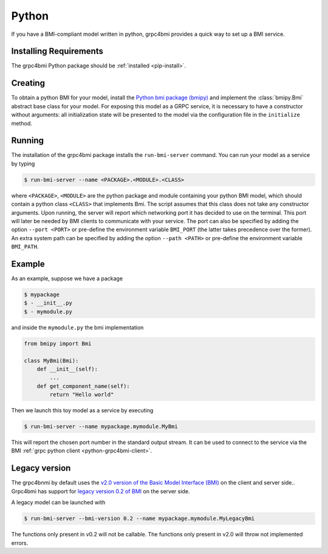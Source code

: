 .. _pythonservice:

Python
======

If you have a BMI-compliant model written in python, grpc4bmi provides a quick way to set up a BMI service.

Installing Requirements
-----------------------

The grpc4bmi Python package should be :ref:`installed <pip-install>`.


Creating
--------

To obtain a python BMI for your model, install the `Python bmi package (bmipy) <https://pypi.org/project/bmipy/>`_ and implement the :class:`bmipy.Bmi` abstract base class for your model. For exposing this model as a GRPC service, it is necessary to have a constructor without arguments: all initialization state will be presented to the model via the configuration file in the ``initialize`` method.

.. _running-python:

Running
-------

The installation of the grpc4bmi package installs the ``run-bmi-server`` command. You can run your model as a service by typing

.. code-block:: sh

    $ run-bmi-server --name <PACKAGE>.<MODULE>.<CLASS>

where ``<PACKAGE>``, ``<MODULE>`` are the python package and module containing your python BMI model, which should contain a python class ``<CLASS>`` that implements Bmi. The script assumes that this class does not take any constructor arguments. Upon running, the server will report which networking port it has decided to use on the terminal. This port will later be needed by BMI clients to communicate with your service.
The port can also be specified by adding the option ``--port <PORT>`` or pre-define the environment variable ``BMI_PORT`` (the latter takes precedence over the former).
An extra system path can be specified by adding the option ``--path <PATH>`` or pre-define the environment variable ``BMI_PATH``.


.. _python-example:

Example
-------

As an example, suppose we have a package

.. code-block:: sh

    $ mypackage
    $ - __init__.py
    $ - mymodule.py

and inside the ``mymodule.py`` the bmi implementation

.. code-block:: python

    from bmipy import Bmi

    class MyBmi(Bmi):
        def __init__(self):
            ...
        def get_component_name(self):
            return "Hello world"

Then we launch this toy model as a service by executing

.. code-block:: sh

    $ run-bmi-server --name mypackage.mymodule.MyBmi

This will report the chosen port number in the standard output stream. It can be used to connect to the service via the BMI :ref:`grpc python client <python-grpc4bmi-client>`.

Legacy version
--------------

The grpc4bnmi by default uses the `v2.0 version of the Basic Model Interface (BMI) <https://pypi.org/project/bmipy/2.0/>`_ on the client and server side..
Grpc4bmi has support for `legacy version 0.2 of BMI <https://pypi.org/project/basic-modeling-interface/0.2/>`_ on the server side. 

A legacy model can be launched with

.. code-block:: sh

    $ run-bmi-server --bmi-version 0.2 --name mypackage.mymodule.MyLegacyBmi

The functions only present in v0.2 will not be callable.
The functions only present in v2.0 will throw not implemented errors.
